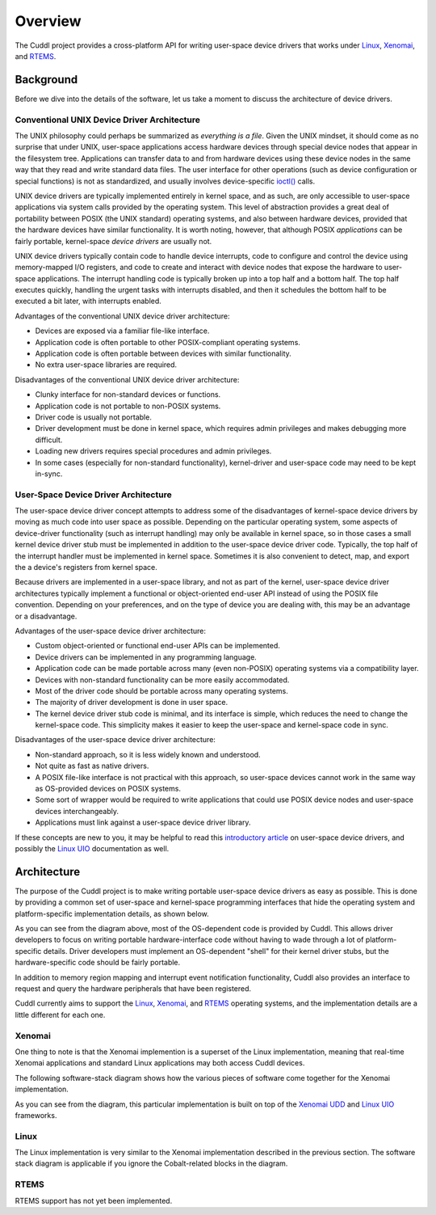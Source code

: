 .. SPDX-License-Identifier: (MIT OR GPL-2.0-or-later)
..
   Copyright (C) 2022 Jeff Webb <jeff.webb@codecraftsmen.org>
   
   This software and the associated documentation files are dual-licensed and
   are made available under the terms of the MIT License or under the terms
   of the GNU General Public License as published by the Free Software
   Foundation; either version 2 of the License, or (at your option) any later
   version.  You may select (at your option) either of the licenses listed
   above.  See the LICENSE.MIT and LICENSE.GPL-2.0 files in the top-level
   directory of this distribution for copyright information and license
   terms.
   
========
Overview
========

The Cuddl project provides a cross-platform API for writing user-space device
drivers that works under `Linux`_, `Xenomai`_, and `RTEMS`_.

.. _Linux: https://www.kernel.org
.. _Xenomai: https://www.xenomai.org
.. _RTEMS: https://www.rtems.org

Background
==========

..  sphinx-include-background-start

Before we dive into the details of the software, let us take a moment to
discuss the architecture of device drivers.

Conventional UNIX Device Driver Architecture
--------------------------------------------

The UNIX philosophy could perhaps be summarized as *everything is a file*.
Given the UNIX mindset, it should come as no surprise that under UNIX,
user-space applications access hardware devices through special device nodes
that appear in the filesystem tree.  Applications can transfer data to and
from hardware devices using these device nodes in the same way that they read
and write standard data files.  The user interface for other operations (such
as device configuration or special functions) is not as standardized, and
usually involves device-specific `ioctl()`_ calls.

UNIX device drivers are typically implemented entirely in kernel space, and
as such, are only accessible to user-space applications via system calls
provided by the operating system.  This level of abstraction provides a great
deal of portability between POSIX (the UNIX standard) operating systems, and
also between hardware devices, provided that the hardware devices have
similar functionality.  It is worth noting, however, that although POSIX
*applications* can be fairly portable, kernel-space *device drivers* are
usually not.

UNIX device drivers typically contain code to handle device interrupts, code
to configure and control the device using memory-mapped I/O registers, and
code to create and interact with device nodes that expose the hardware to
user-space applications.  The interrupt handling code is typically broken up
into a top half and a bottom half.  The top half executes quickly, handling
the urgent tasks with interrupts disabled, and then it schedules the bottom
half to be executed a bit later, with interrupts enabled.

.. image:: images/unix_device_driver_arch.*
   :width: 60%

Advantages of the conventional UNIX device driver architecture:

- Devices are exposed via a familiar file-like interface.
- Application code is often portable to other POSIX-compliant operating
  systems.
- Application code is often portable between devices with similar
  functionality.
- No extra user-space libraries are required.

Disadvantages of the conventional UNIX device driver architecture:

- Clunky interface for non-standard devices or functions.
- Application code is not portable to non-POSIX systems.
- Driver code is usually not portable.
- Driver development must be done in kernel space, which requires admin
  privileges and makes debugging more difficult.
- Loading new drivers requires special procedures and admin privileges.
- In some cases (especially for non-standard functionality), kernel-driver
  and user-space code may need to be kept in-sync.


User-Space Device Driver Architecture
-------------------------------------

The user-space device driver concept attempts to address some of the
disadvantages of kernel-space device drivers by moving as much code into user
space as possible.  Depending on the particular operating system, some
aspects of device-driver functionality (such as interrupt handling) may only
be available in kernel space, so in those cases a small kernel device driver
stub must be implemented in addition to the user-space device driver code.
Typically, the top half of the interrupt handler must be implemented in
kernel space.  Sometimes it is also convenient to detect, map, and export the
a device's registers from kernel space.

Because drivers are implemented in a user-space library, and not as part of
the kernel, user-space device driver architectures typically implement a
functional or object-oriented end-user API instead of using the POSIX file
convention.  Depending on your preferences, and on the type of device you are
dealing with, this may be an advantage or a disadvantage.

.. image:: images/userspace_device_driver_arch.*
   :width: 60%

Advantages of the user-space device driver architecture:

- Custom object-oriented or functional end-user APIs can be implemented.
- Device drivers can be implemented in any programming language.
- Application code can be made portable across many (even non-POSIX)
  operating systems via a compatibility layer.
- Devices with non-standard functionality can be more easily accommodated.
- Most of the driver code should be portable across many operating systems.
- The majority of driver development is done in user space.
- The kernel device driver stub code is minimal, and its interface is simple,
  which reduces the need to change the kernel-space code.  This simplicity
  makes it easier to keep the user-space and kernel-space code in sync.

Disadvantages of the user-space device driver architecture:

- Non-standard approach, so it is less widely known and understood.
- Not quite as fast as native drivers.
- A POSIX file-like interface is not practical with this approach, so
  user-space devices cannot work in the same way as OS-provided devices on
  POSIX systems.
- Some sort of wrapper would be required to write applications that could use
  POSIX device nodes and user-space devices interchangeably.
- Applications must link against a user-space device driver library.

If these concepts are new to you, it may be helpful to read this
`introductory article`_ on user-space device drivers, and possibly the `Linux
UIO`_ documentation as well.

.. _ioctl(): https://en.wikipedia.org/wiki/Ioctl
.. _introductory article:
    https://www.embedded.com/device-drivers-in-user-space
.. _Linux UIO:
    https://www.kernel.org/doc/html/latest/driver-api/uio-howto.html
.. _Xenomai UDD: https://xenomai.org/documentation/xenomai-3/html/xeno3prm/group__rtdm__udd.html

..  sphinx-include-background-end

Architecture
============

..  sphinx-include-architecture-start

The purpose of the Cuddl project is to make writing portable user-space
device drivers as easy as possible.  This is done by providing a common set
of user-space and kernel-space programming interfaces that hide the operating
system and platform-specific implementation details, as shown below.


..  sphinx-include-arch-diagram-start

.. image:: images/cuddl_arch.*
   :width: 100%

..  sphinx-include-arch-diagram-end

As you can see from the diagram above, most of the OS-dependent code is
provided by Cuddl.  This allows driver developers to focus on writing
portable hardware-interface code without having to wade through a lot of
platform-specific details.  Driver developers must implement an OS-dependent
"shell" for their kernel driver stubs, but the hardware-specific code should
be fairly portable.

In addition to memory region mapping and interrupt event notification
functionality, Cuddl also provides an interface to request and query the
hardware peripherals that have been registered.

Cuddl currently aims to support the `Linux`_, `Xenomai`_, and `RTEMS`_
operating systems, and the implementation details are a little different for
each one.

Xenomai
-------

One thing to note is that the Xenomai implemention is a superset of the Linux
implementation, meaning that real-time Xenomai applications and standard
Linux applications may both access Cuddl devices.

The following software-stack diagram shows how the various pieces of software
come together for the Xenomai implementation.

..  sphinx-include-xeno-arch-diagram-start

.. image:: images/cuddl_xeno_sw_stack.*
   :width: 80%

..  sphinx-include-xeno-arch-diagram-end

As you can see from the diagram, this particular implementation is built on
top of the `Xenomai UDD`_ and `Linux UIO`_ frameworks.

Linux
-----

The Linux implementation is very similar to the Xenomai implementation
described in the previous section.  The software stack diagram is applicable
if you ignore the Cobalt-related blocks in the diagram.

RTEMS
-----

RTEMS support has not yet been implemented.

..  sphinx-include-architecture-end
